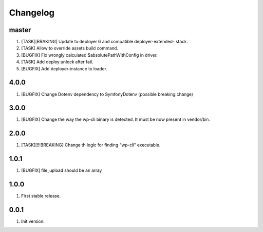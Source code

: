 
Changelog
---------

master
~~~~~~

1) [TASK][BRAKING] Update to deployer 6 and compatible deployer-extended- stack.
2) [TASK] Allow to override assets build command.
3) [BUGFIX] Fix wrongly calculated $absolutePathWithConfig in driver.
4) [TASK] Add deploy:unlock after fail.
5) [BUGFIX] Add deployer-instance to loader.

4.0.0
~~~~~

1) [BUGFIX] Change Dotenv dependency to Symfony\Dotenv (possible breaking change)

3.0.0
~~~~~

1) [BUGFIX] Change the way the wp-cli binary is detected. It must be now present in vendor/bin.

2.0.0
~~~~~

1) [TASK][!!!BREAKING] Change th logic for finding "wp-cli" executable.

1.0.1
~~~~~

1) [BUGFIX] file_upload should be an array

1.0.0
~~~~~

1) First stable release.

0.0.1
~~~~~

1) Init version.

